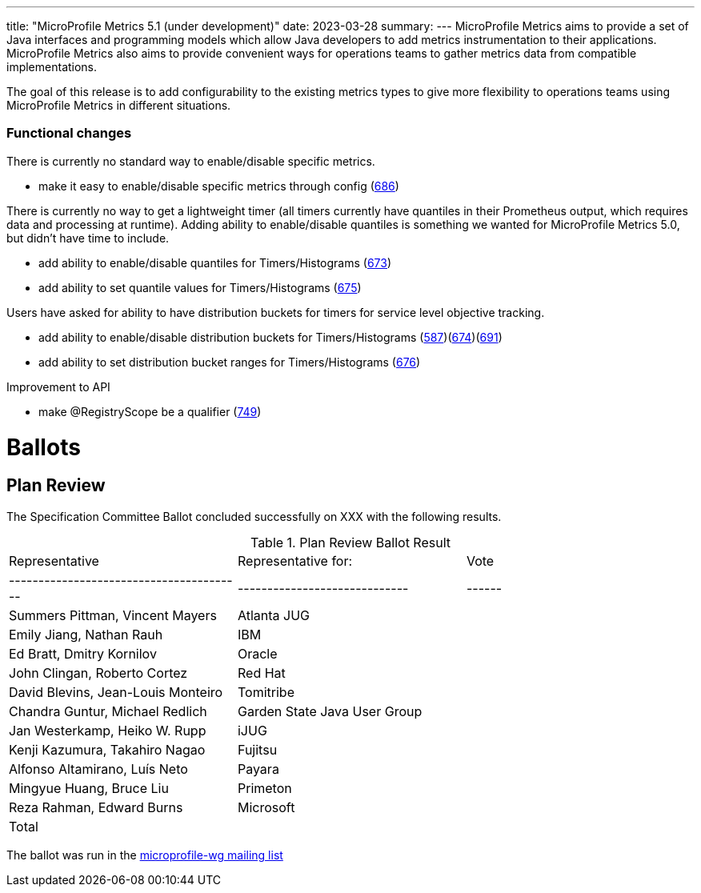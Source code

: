 ---
title: "MicroProfile Metrics 5.1 (under development)"
date: 2023-03-28
summary: 
---
MicroProfile Metrics aims to provide a set of Java interfaces and programming models which allow Java developers to add metrics instrumentation to their applications. MicroProfile Metrics also aims to provide convenient ways for operations teams to gather metrics data from compatible implementations.

The goal of this release is to add configurability to the existing metrics types to give more flexibility to operations teams using MicroProfile Metrics in different situations.

=== Functional changes

There is currently no standard way to enable/disable specific metrics.

* make it easy to enable/disable specific metrics through config (https://github.com/eclipse/microprofile-metrics/issues/686[686])

There is currently no way to get a lightweight timer (all timers currently have quantiles in their Prometheus output, which requires data and processing at runtime). Adding ability to enable/disable quantiles is something we wanted for MicroProfile Metrics 5.0, but didn't have time to include.

* add ability to enable/disable quantiles for Timers/Histograms (https://github.com/eclipse/microprofile-metrics/issues/673[673])
* add ability to set quantile values for Timers/Histograms (https://github.com/eclipse/microprofile-metrics/issues/675[675])

Users have asked for ability to have distribution buckets for timers for service level objective tracking.

* add ability to enable/disable distribution buckets for Timers/Histograms (https://github.com/eclipse/microprofile-metrics/issues/587[587])(https://github.com/eclipse/microprofile-metrics/issues/674[674])(https://github.com/eclipse/microprofile-metrics/issues/691[691])
* add ability to set distribution bucket ranges for Timers/Histograms (https://github.com/eclipse/microprofile-metrics/issues/676[676])

Improvement to API

* make @RegistryScope be a qualifier (https://github.com/eclipse/microprofile-metrics/issues/749[749])

# Ballots

== Plan Review

The Specification Committee Ballot concluded successfully on XXX with the following results.

.Plan Review Ballot Result
|=============================================================================
| Representative                         | Representative for:         | Vote 
|----------------------------------------|-----------------------------|------
| Summers Pittman, Vincent Mayers        | Atlanta JUG                 |  
| Emily Jiang, Nathan Rauh               | IBM                         |  
| Ed Bratt, Dmitry Kornilov              | Oracle                      |  
| John Clingan, Roberto Cortez           | Red Hat                     |  
| David Blevins, Jean-Louis Monteiro     | Tomitribe                   |  
| Chandra Guntur, Michael Redlich        | Garden State Java User Group|  
| Jan Westerkamp, Heiko W. Rupp          | iJUG                        |  
| Kenji Kazumura, Takahiro Nagao         | Fujitsu                     |  
| Alfonso Altamirano, Luís Neto          | Payara                      |  
| Mingyue Huang, Bruce Liu               | Primeton                    |  
| Reza Rahman, Edward Burns              | Microsoft                   |  
| Total                                  |                             |  
|=============================================================================

The ballot was run in the https://www.eclipse.org/lists/microprofile-wg/xxx.html[microprofile-wg mailing list]
